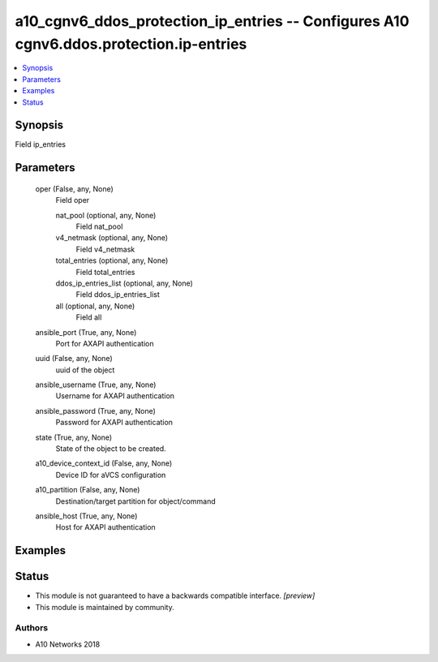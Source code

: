 .. _a10_cgnv6_ddos_protection_ip_entries_module:


a10_cgnv6_ddos_protection_ip_entries -- Configures A10 cgnv6.ddos.protection.ip-entries
=======================================================================================

.. contents::
   :local:
   :depth: 1


Synopsis
--------

Field ip_entries






Parameters
----------

  oper (False, any, None)
    Field oper


    nat_pool (optional, any, None)
      Field nat_pool


    v4_netmask (optional, any, None)
      Field v4_netmask


    total_entries (optional, any, None)
      Field total_entries


    ddos_ip_entries_list (optional, any, None)
      Field ddos_ip_entries_list


    all (optional, any, None)
      Field all



  ansible_port (True, any, None)
    Port for AXAPI authentication


  uuid (False, any, None)
    uuid of the object


  ansible_username (True, any, None)
    Username for AXAPI authentication


  ansible_password (True, any, None)
    Password for AXAPI authentication


  state (True, any, None)
    State of the object to be created.


  a10_device_context_id (False, any, None)
    Device ID for aVCS configuration


  a10_partition (False, any, None)
    Destination/target partition for object/command


  ansible_host (True, any, None)
    Host for AXAPI authentication









Examples
--------

.. code-block:: yaml+jinja

    





Status
------




- This module is not guaranteed to have a backwards compatible interface. *[preview]*


- This module is maintained by community.



Authors
~~~~~~~

- A10 Networks 2018

